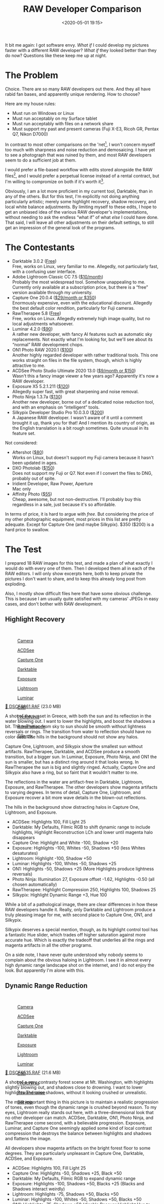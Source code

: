 #+title: RAW Developer Comparison
#+date: <2020-05-01 19:15>
#+filetags: photography

It bit me again: I got software envy. /What if/ I could develop my pictures faster with a different RAW developer? /What if/ they looked better than they do now? Questions like these keep me up at night.

* The Problem
Choice. There are so many RAW developers out there. And they all have rabid fan bases, and apparently unique rendering. How to choose?

Here are my house rules:
- Must run on Windows or Linux
- Must run acceptably on my Surface tablet
- Must run acceptably with files on a network share
- Must support my past and present cameras (Fuji X-E3, Ricoh GR, Pentax Q7, Nikon D7000)

In contrast to most other comparisons on the 'net[fn:1], I won't concern myself too much with sharpness and noise reduction and demosaicing. I have yet to see a photograph that was ruined by them, and most RAW developers seem to do a sufficient job at them.

I would prefer a file-based workflow with edits stored alongside the RAW files[fn::Makes it much easier to share edits between computers, and back them up], and I would prefer a perpetual license instead of a rental contract, but I'm willing to compromize on both if it's worth it[fn::I don't like rental software, as it locks away all past edits once I stop paying.].

Obviously, I am a lot more proficient in my current tool, Darktable, than in any of the others. But for this test, I'm explicitly not doing anything particularly artistic; merely some highlight recovery, shadow recovery, and local white balance adjustments. By limiting myself to these edits, I hope to get an unbiased idea of the various RAW developer's implementations, without needing to ask the endless “what if” of what /else/ I could have done. That said, I will leave all other adjustments on their default settings, to still get an impression of the general look of the programs.

[fn:1] There are surprisingly few non-superficial comparisons; most are just feature matrix comparisons. The best ones I could find are a fantastic, in-depth comparison on [[http://www.nomadlens.com/raw-converters-comparison][nomadlens]], A Fuji-centric discussion of detail extraction on [[https://www.fujivsfuji.com/best-xtrans-raw-converter][Fuji vs. Fuji]], one by [[https://www.andybellphotography.com/blog/2018/06/23/raw-converter-shootout-part-1/][Andy Bell]] that might be sponsored/biased by Luminar, a pretty good one on [[https://petapixel.com/2018/03/01/raw-processors-compared-theres-lot-image-quality/][PetaPixel]], an older one on [[https://www.dpreview.com/articles/8219582047/raw-converter-showdown-capture-one-pro-7-dxo-optics-pro-8-and-lightroom-4][DPReview]], and a Nikon-centered one on [[https://wypictures.wordpress.com/2015/08/07/comparison-of-raw-converters-for-nikon/][WY Pictures]].

* The Contestants
- Darktable 3.0.2 ([[https://www.darktable.org/][Free]]) \\
  Free, works on Linux, very familiar to me. Allegedly, not particularly fast, with a confusing user interface.
- Adobe Lightroom Classic CC 7.5 ([[https://www.adobe.com/products/photoshop-lightroom.html][$10/month]]) \\
  Probably the most widespread tool. Somehow unappealing to me. Currently only available at a subscription price, but there is a “free” version available through my university.
- Capture One 20.0.4 ([[https://www.captureone.com/][$29/month or $350]]) \\
  Enormously expensive, even with the educational discount. Allegedly the best default color rendition, particularly for Fuji cameras.
- RawTherapee 5.8 ([[http://rawtherapee.com/][Free]]) \\
  Free, works on Linux. Allegedly extremely high image quality, but no local adjustments whatsoever.
- Luminar 4.2.0 ([[https://skylum.com/luminar][$90]]) \\
  A rather new developer, with fancy AI features such as automatic sky replacements. Not exactly what I'm looking for, but we'll see about its “normal” RAW development chops.
- ON1 Photo RAW 2020.1 ([[https://www.on1.com/][$100]]) \\
  Another highly regarded developer with rather traditional tools. This one works straight on files in the file system, though, which is highly attractive to me.
- ACDSee Photo Studio Ultimate 2020 13.0 ([[https://www.acdsee.com/][$9/month or $150]]) \\
  Wasn't this a fancy image viewer a few years ago? Apparently it's now a RAW developer.
- Exposure X5 5.2.1.211 ([[https://exposure.software/][$120]]) \\
  Allegedly super fast, with great sharpening and noise removal.
- Photo Ninja 1.3.7a ([[https://www.picturecode.com/index.php][$130]]) \\
  Another new developer, borne out of a dedicated noise reduction tool, and with an emphasis on “intelligent” tools.
- Silkypix Developer Studio Pro 10.0.3.0 ([[https://silkypix.isl.co.jp/en/][$200]]) \\
  A Japanese RAW developer. I wasn't aware of it until a comment brought it up, thank you for that! And I mention its country of origin, as the English translation is a bit rough sometimes. Quite unusual in its feature set.

Not considered:
- Aftershot ([[https://www.aftershotpro.com/][$80]]) \\
  Works on Linux, but doesn't support my Fuji camera because it hasn't been updated in ages.
- DXO Photolab ([[https://www.dxo.com/dxo-photolab/][$150]]) \\
  Does not support my Fuji or Q7. Not even if I convert the files to DNG, probably out of spite.
- Iridient Developer, Raw Power, Aperture \\
  Mac only
- Affinity Photo ([[https://affinity.serif.com/][$55]]) \\
  Cheap, awesome, but not non-destructive. I'll probably buy this regardless in a sale, just because it's so affordable.

In terms of price, it is hard to argue with /free/. But considering the price of my other photographic equipment, most prices in this list are pretty adequate. Except for Capture One (and maybe Silkypix). $350 ($200) is a hard price to swallow.


* The Test
I prepared 18 RAW images for this test, and made a plan of what exactly I would do with every one of them. Then I developed them all in each of the RAW editors. I will only show excerpts here, both to keep private the pictures I don't want to share, and to keep this already long post from exploding.

Also, I mostly show difficult files here that have some obvious challenge. This is because I am usually quite satisfied with my cameras' JPEGs in easy cases, and don't bother with RAW development.

** Highlight Recovery
#+begin_export html
<br>
<a href="/static/2020-05/highlight_recovery_lightbox.html" target="_blank">
  <div class="lightbox" style="height: 200px">
    <figure>
      <img src="/static/2020-05/DSCF3861.thumb.jpg">
      <figcaption>Camera</figcaption>
    </figure>
    <figure>
      <img src="/static/2020-05/ACDSee_DSCF3861.thumb.jpg">
      <figcaption>ACDSee</figcaption>
    </figure>
    <figure>
      <img src="/static/2020-05/CaptureOne_DSCF3861.thumb.jpg">
      <figcaption>Capture One</figcaption>
    </figure>
    <figure>
      <img src="/static/2020-05/Darktable_DSCF3861.thumb.jpg">
      <figcaption>Darktable</figcaption>
    </figure>
    <figure>
      <img src="/static/2020-05/Exposure_DSCF3861.thumb.jpg">
      <figcaption>Exposure</figcaption>
    </figure>
    <figure>
      <img src="/static/2020-05/Lightroom_DSCF3861.thumb.jpg">
      <figcaption>Lightroom</figcaption>
    </figure>
    <figure>
      <img src="/static/2020-05/Luminar_DSCF3861.thumb.jpg">
      <figcaption>Luminar</figcaption>
    </figure>
    <figure>
      <img src="/static/2020-05/ON1_DSCF3861.thumb.jpg">
      <figcaption>ON1</figcaption>
    </figure>
    <figure>
      <img src="/static/2020-05/PhotoNinja_DSCF3861.thumb.jpg">
      <figcaption>PhotoNinja</figcaption>
    </figure>
    <figure>
      <img src="/static/2020-05/RawTherapee_DSCF3861.thumb.jpg">
      <figcaption>RawTherapee</figcaption>
    </figure>
    <figure>
      <img src="/static/2020-05/Silkypix_DSCF3861.thumb.jpg">
      <figcaption>Silkypix</figcaption>
    </figure>
  </div>
</a>
<p><a href="/static/2020-05/DSCF3861.RAF">&#x1f4c2; DSCF3861.RAF</a> (23.0 MB) <a rel="license" href="http://creativecommons.org/licenses/by-nc-sa/4.0/"><img alt="Creative Commons License" style="border-width:0" src="https://i.creativecommons.org/l/by-nc-sa/4.0/80x15.png" /></a></p>
#+end_export

A shot of the sunset in Greece, with both the sun and its reflection in the water blowing out. I want to lower the highlights, and boost the shadows a bit. The transition from sky to sun should be smooth without lightness reversals or rings. The transition from water to reflection should have no color cast. The hills in the background should not show any halos.

Capture One, Lightroom, and Silkypix show the smallest sun without artifacts. RawTherapee, Darktable, and ACDSee produce a smooth transition, but a bigger sun. In Luminar, Exposure, Photo Ninja, and ON1 the sun is smaller, but has a distinct ring around it that looks wrong. In RawTherapee the sun is big and slightly ringed. Actually, Capture One and Silkypix also have a ring, but so faint that it wouldn't matter to me.

The reflections in the water are artifact-free in Darktable, Lightroom, Exposure, and RawTherapee. The other developers show magenta artifacts to varying degrees. In terms of detail, Capture One, Lightroom, and Exposure recover a bit more wave details in the blown-out reflections.

The hills in the background show distracting halos in Capture One, Lightroom, and Exposure.

- ACDSee: Highlights 100, Fill Light 25
- Darktable: My Defaults, Filmic RGB to shift dynamic range to include highlights, Highlight Reconstruction LCh and lower until magenta halo disappears
- Capture One: Highlight and White -100, Shadow +20
- Exposure: Highlights -100, Whites -50, Shadows +50 (less Whites desaturates)
- Lightroom: Highlight -100, Shadow +50
- Luminar: Highlights -100, Whites -50, Shadows +25
- ON1: Highlights -50, Shadows +25 (More Highlights produce lightness reversals)
- Photo Ninja: Illumination 27, Exposure offset -1.62, Highlights -0.50 (all chosen automatically)
- RawTherapee: Highlight Compression 250, Highlights 100, Shadows 25
- Silkypix: Highlight Dynamic Range +3, Hue 100

While a bit of a pathological image, there are clear differences in how these RAW developers handle it. Really, only Darktable and Lightroom produce a truly pleasing image for me, with second place to Capture One, ON1, and Silkypix.

Silkypix deserves a special mention, though, as its highlight control tool has a fantastic Hue slider, which trades off higher saturation against more accurate hue. Which is exactly the tradeoff that underlies all the rings and magenta artifacts in all the other programs.

On a side note, I have never quite understood why nobody seems to complain about the obvious haloing in Lightroom. I see it in almost every high dynamic range landscape shot on the internet, and I do not enjoy the look. But apparently I'm alone with this.

** Dynamic Range Reduction
#+begin_export html
<br>
<a href="/static/2020-05/dynamic_range_reduction_lightbox.html" target="_blank">
  <div class="lightbox" style="height: 200px">
    <figure>
      <img src="/static/2020-05/DSCF6535.thumb.jpg">
      <figcaption>Camera</figcaption>
    </figure>
    <figure>
      <img src="/static/2020-05/ACDSee_DSCF6535.thumb.jpg">
      <figcaption>ACDSee</figcaption>
    </figure>
    <figure>
      <img src="/static/2020-05/CaptureOne_DSCF6535.thumb.jpg">
      <figcaption>Capture One</figcaption>
    </figure>
    <figure>
      <img src="/static/2020-05/Darktable_DSCF6535.thumb.jpg">
      <figcaption>Darktable</figcaption>
    </figure>
    <figure>
      <img src="/static/2020-05/Exposure_DSCF6535.thumb.jpg">
      <figcaption>Exposure</figcaption>
    </figure>
    <figure>
      <img src="/static/2020-05/Lightroom_DSCF6535.thumb.jpg">
      <figcaption>Lightroom</figcaption>
    </figure>
    <figure>
      <img src="/static/2020-05/Luminar_DSCF6535.thumb.jpg">
      <figcaption>Luminar</figcaption>
    </figure>
    <figure>
      <img src="/static/2020-05/ON1_DSCF6535.thumb.jpg">
      <figcaption>ON1</figcaption>
    </figure>
    <figure>
      <img src="/static/2020-05/PhotoNinja_DSCF6535.thumb.jpg">
      <figcaption>PhotoNinja</figcaption>
    </figure>
    <figure>
      <img src="/static/2020-05/RawTherapee_DSCF6535.thumb.jpg">
      <figcaption>RawTherapee</figcaption>
    </figure>
    <figure>
      <img src="/static/2020-05/Silkypix_DSCF6535.thumb.jpg">
      <figcaption>Silkypix</figcaption>
    </figure>
  </div>
</a>
<p><a href="/static/2020-05/DSCF6535.RAF">&#x1f4c2; DSCF6535.RAF</a> (21.6 MB) <a rel="license" href="http://creativecommons.org/licenses/by-nc-sa/4.0/"><img alt="Creative Commons License" style="border-width:0" src="https://i.creativecommons.org/l/by-nc-sa/4.0/80x15.png" /></a></p>
#+end_export

A shot of a very contrasty forest scene at Mt. Washington, with highlights slightly blowing out, and shadows close to drowning. I want to lower highlights and raise shadows, without it looking crushed or unrealistic.

The most important thing in this picture is to maintain a realistic progression of tones, even though the dynamic range is crushed beyond reason. To my eyes, Lightroom really stands out here, with a three-dimensional look that no other developer can match. ACDSee, Darktable, ON1, Photo Ninja, and RawTherapee come second, with a believable progression. Exposure, Luminar, and Capture One seemingly applied some kind of local contrast compression that destroys the balance between highlights and shadows and flattens the image.

All developers show magenta artifacts on the bright forest floor to some degrees. They are particularly unpleasant in Capture One, Darktable, ACDSee, and Exposure.

- ACDSee: Highlights 100, Fill Light 25
- Capture One: Highlights -50, Shadows +25, Black +50
- Darktable: My Defaults, Filmic RGB to expand dynamic range
- Exposure: Highlights -100, Shadows +50, Blacks +25 (Blacks and Shadows interact weirdly)
- Lightroom: Highlights -75, Shadows +50, Blacks +50
- Luminar: Highlights -100, Whites -50, Shadows +50, Blacks +50
- ON1: Highlights -75, Shadows +50 (disable Recover Highlight Hue to prevent color fringes)
- Photo Ninja: Illumination 25, Exposure offset -1.47, Highlights -0.50 (all chosen automatically)
- RawTherapee: Highlights 50, Shadows 25, Dynamic Range Compression 50
- Silkypix: HDR 50, Exposure -2/3

In terms of tools, I like the explicit dynamic range slider in Darktable, RawTherapee, and Silkypix better than the shadows and highlights sliders in the other tools. But if calibrated well, both methods can result in a pleasing image.

To my eyes, Lightroom, RawTherapee, and Photo Ninja take the crown in this shot. But I expect that the tone progression could be improved in the other tools as well if I strayed beyond the default tools.

** Local White Balance
#+begin_export html
<br>
<a href="/static/2020-05/local_white_balance_lightbox.html" target="_blank">
  <div class="lightbox" style="height: 200px">
    <figure>
      <img src="/static/2020-05/DSCF8214.thumb.jpg">
      <figcaption>Camera</figcaption>
    </figure>
    <figure>
      <img src="/static/2020-05/ACDSee_DSCF8214.thumb.jpg">
      <figcaption>ACDSee</figcaption>
    </figure>
    <figure>
      <img src="/static/2020-05/CaptureOne_DSCF8214.thumb.jpg">
      <figcaption>Capture One</figcaption>
    </figure>
    <figure>
      <img src="/static/2020-05/Darktable_DSCF8214.thumb.jpg">
      <figcaption>Darktable</figcaption>
    </figure>
    <figure>
      <img src="/static/2020-05/Exposure_DSCF8214.thumb.jpg">
      <figcaption>Exposure</figcaption>
    </figure>
    <figure>
      <img src="/static/2020-05/Lightroom_DSCF8214.thumb.jpg">
      <figcaption>Lightroom</figcaption>
    </figure>
    <figure>
      <img src="/static/2020-05/Luminar_DSCF8214.thumb.jpg">
      <figcaption>Luminar</figcaption>
    </figure>
    <figure>
      <img src="/static/2020-05/ON1_DSCF8214.thumb.jpg">
      <figcaption>ON1</figcaption>
    </figure>
    <figure>
      <img src="/static/2020-05/PhotoNinja_DSCF8214.thumb.jpg">
      <figcaption>PhotoNinja</figcaption>
    </figure>
    <figure>
      <img src="/static/2020-05/RawTherapee_DSCF8214.thumb.jpg">
      <figcaption>RawTherapee</figcaption>
    </figure>
    <figure>
      <img src="/static/2020-05/Silkypix_DSCF8214.thumb.jpg">
      <figcaption>Silkypix</figcaption>
    </figure>
  </div>
</a>
<p><a href="/static/2020-05/DSCF8214.RAF">&#x1f4c2; DSCF8214.RAF</a> (22.1 MB) <a rel="license" href="http://creativecommons.org/licenses/by-nc-sa/4.0/"><img alt="Creative Commons License" style="border-width:0" src="https://i.creativecommons.org/l/by-nc-sa/4.0/80x15.png" /></a></p>
#+end_export

A shot of myself, underexposed, in front of Space Shuttle Enterprise. I want to brighten myself and adjust the white balance on my body so it matches the rest of the room. (I have better examples than this, but they showed people other than me, which I don't share.)

Luminar, Photo Ninja, and RawTherapee fail this test, as they lack local adjustment tools. Exposure for some reason shows terrible color bleeding, where my arm's color is leaking out onto the Space Shuttle in the background. Truly noteworthy is ACDSee with its intelligent brush, much like the intelligent selection tools in pixel editors. Darktable als stands out for being able to combine a drawn mask with a luminosity and hue mask.

Capture One strangely did something terrible to my skin, with weird gradients where there should be none. The Shuttle in the background lost details in the highlights in ACDSee and Exposure. Silkypix by default insisted on crazy noise reduction that turned the picture into a watercolor. Thankfully that is easy to turn down.

- ACDSee: Fill Light 50, Develop Brush with WB -50 (no picker)
- Capture One: Shadows +50, Black +75, Drawn Layer with White Balance picker on Backpack
- Darktable: My Defaults, Filmic RGB to shift dynamic range to include shadows, Luminosity and Painted mask with Color Balance picker
- Exposure: Shadows +100, Blacks +25, Layer with Color Temperature lowered (no picker)
- Lightroom: Shadows +100, Local Adjustment with WB -14 (no picker)
- Luminar: Shadows +100, No local adjustments available
- ON1: Shadows +50, Local Adjustment with WB -18 and tint +4 (no picker)
- Photo Ninja: Illumination 25, Exposure offset -1.61, Highlights -0.50 (all chosen automatically), Shadows +0.50, No local adjustments available
- RawTherapee: Shadows 50, No local adjustments
- Silkypix: Dodge HDR 50, Noise Reduction Smoothness 25, Partial Correction with Hue 130, Saturation 0.37

I find local color adjustments my main use for localized edits. Having a color picker for that is very useful, but only available in Capture One and Darktable. In the other tools, I had to either eyeball it, or manually adjust tones until the RGB values read grey.

Thus, it is Lightroom, ON1, and Darktable that pass this test.

** Out of Gamut Colors
#+begin_export html
<br>
<a href="/static/2020-05/out_of_gamut_colors_lightbox.html" target="_blank">
  <div class="lightbox" style="height: 200px">
    <figure>
      <img src="/static/2020-05/DSCF0034.thumb.jpg">
      <figcaption>Camera</figcaption>
    </figure>
    <figure>
      <img src="/static/2020-05/ACDSee_DSCF0034.thumb.jpg">
      <figcaption>ACDSee</figcaption>
    </figure>
    <figure>
      <img src="/static/2020-05/CaptureOne_DSCF0034.thumb.jpg">
      <figcaption>Capture One</figcaption>
    </figure>
    <figure>
      <img src="/static/2020-05/Darktable_DSCF0034.thumb.jpg">
      <figcaption>Darktable</figcaption>
    </figure>
    <figure>
      <img src="/static/2020-05/Exposure_DSCF0034.thumb.jpg">
      <figcaption>Exposure</figcaption>
    </figure>
    <figure>
      <img src="/static/2020-05/Lightroom_DSCF0034.thumb.jpg">
      <figcaption>Lightroom</figcaption>
    </figure>
    <figure>
      <img src="/static/2020-05/Luminar_DSCF0034.thumb.jpg">
      <figcaption>Luminar</figcaption>
    </figure>
    <figure>
      <img src="/static/2020-05/ON1_DSCF0034.thumb.jpg">
      <figcaption>ON1</figcaption>
    </figure>
    <figure>
      <img src="/static/2020-05/PhotoNinja_DSCF0034.thumb.jpg">
      <figcaption>PhotoNinja</figcaption>
    </figure>
    <figure>
      <img src="/static/2020-05/RawTherapee_DSCF0034.thumb.jpg">
      <figcaption>RawTherapee</figcaption>
    </figure>
    <figure>
      <img src="/static/2020-05/Silkypix_DSCF0034.thumb.jpg">
      <figcaption>Silkypix</figcaption>
    </figure>
  </div>
</a>
<p><a href="/static/2020-05/DSCF0034.RAF">&#x1f4c2; DSCF0034.RAF</a> (15.7 MB) <a rel="license" href="http://creativecommons.org/licenses/by-nc-sa/4.0/"><img alt="Creative Commons License" style="border-width:0" src="https://i.creativecommons.org/l/by-nc-sa/4.0/80x15.png" /></a></p>
#+end_export

A shot of the Congress building in Leipzig, with a bright purple light that blows out the red color channel, which is wildly out of gamut of any reasonable color space. I want to see how the RAW developers deal with out-of-gamut colors. I raise Exposure by 1 EV, then push shadows until the clouds become faintly visible.

ACDSee, ON1, Photo Ninja, and RawTherapee fail this task, with obvious magenta or blue artifacts on the illuminated water jet. The other developers use various methods of inpainting, which look particularly convincing in Capture One, Lightroom, Silkypix, and Luminar. Exposure and Darktable look less realistic, but acceptable in a pinch. Again, Silkypix' hue slider is very handy.

- ACDSee: Fill Light 50, Exposure +1
- Capture One: Black +75, Exposure +1
- Darktable: My Defaults, Filmic RGB
- Exposure: Blacks +50, Exposure +1
- Lightroom: Shadows +100, Exposure +1
- Luminar: Shadows +25, Exposure +1
- ON1: Shadows +50, Exposure +1
- Photo Ninja: Illumination 9, Highlights -0.50 (all chosen automatically), Exposure offset 0.0
- RawTherapee: Shadows 50, Exposure +1 (Highlight Reconstruction: Blend)
- Silkypix: Dodge HDR 100, Noise reduction Smoothness 25, Highlight Hue 100

I know the Darktable devs are actively working on improving this. In truth, Darktable would have failed this task just a few months ago. Issues like these also often happen with deep-blue flowers, which turn purple in the failing developers but maintain hue in the better ones.

** Color Rendition and Detail
#+begin_export html
<br>
<a href="/static/2020-05/color_and_detail_lightbox.html" target="_blank">
  <div class="lightbox" style="height: 200px">
    <figure>
      <img src="/static/2020-05/DSCF9670.thumb.jpg">
      <figcaption>Camera</figcaption>
    </figure>
    <figure>
      <img src="/static/2020-05/ACDSee_DSCF9670.thumb.jpg">
      <figcaption>ACDSee</figcaption>
    </figure>
    <figure>
      <img src="/static/2020-05/CaptureOne_DSCF9670.thumb.jpg">
      <figcaption>Capture One</figcaption>
    </figure>
    <figure>
      <img src="/static/2020-05/Darktable_DSCF9670.thumb.jpg">
      <figcaption>Darktable</figcaption>
    </figure>
    <figure>
      <img src="/static/2020-05/Exposure_DSCF9670.thumb.jpg">
      <figcaption>Exposure</figcaption>
    </figure>
    <figure>
      <img src="/static/2020-05/Lightroom_DSCF9670.thumb.jpg">
      <figcaption>Lightroom</figcaption>
    </figure>
    <figure>
      <img src="/static/2020-05/Luminar_DSCF9670.thumb.jpg">
      <figcaption>Luminar</figcaption>
    </figure>
    <figure>
      <img src="/static/2020-05/ON1_DSCF9670.thumb.jpg">
      <figcaption>ON1</figcaption>
    </figure>
    <figure>
      <img src="/static/2020-05/PhotoNinja_DSCF9670.thumb.jpg">
      <figcaption>PhotoNinja</figcaption>
    </figure>
    <figure>
      <img src="/static/2020-05/RawTherapee_DSCF9670.thumb.jpg">
      <figcaption>RawTherapee</figcaption>
    </figure>
    <figure>
      <img src="/static/2020-05/Silkypix_DSCF9670.thumb.jpg">
      <figcaption>Silkypix</figcaption>
    </figure>
  </div>
</a>
<p><a href="/static/2020-05/DSCF9670.RAF">&#x1f4c2; DSCF9670.RAF</a> (25.7 MB) <a rel="license" href="http://creativecommons.org/licenses/by-nc-sa/4.0/"><img alt="Creative Commons License" style="border-width:0" src="https://i.creativecommons.org/l/by-nc-sa/4.0/80x15.png" /></a>
</p>
#+end_export

A shot of a field and forest. I want to see how the RAW developers render these details and colors. Zero out noise reduction, use default sharpening, JPEG 100%.

In terms of detail, Lightroom, Capture One, Exposure, Silkypix, and Darktable seem to retain the most fine details, particularly in the little trees and the forest floor. ACDSee, Luminar, RawTherapee, Photo Ninja, and ON1 look comparatively soft or lose detail in the shadows. Silkypix, however, has a strange, painterly look to the grass details that I wasn't able to get rid of.

In terms of overall color, Exposure, Photo Ninja, RawTherapee, and Capture One clearly tend towards the most saturated look, with a clear distinction between a green and a yellow part in the field. I suspect that these try to approximate the punchy look of Fuji's colors. These color transitions are much more subtle in ACDSee, Darktable, Exposure, Lightroom, Luminar, Silkypix, and ON1. The sky is distinctly blue in Darktable, Photo Ninja, and Luminar, more cyan in ACDSee, Lightroom, and Silkypix, and weirdly purple in Capture One and RawTherapee.

- ACDSee: Amount 25
- Capture One: Amount 140
- Darktable: My Defaults, Sharpen 2
- Exposure: Amount 50
- Lightroom: Amount 40
- Luminar: Details Enhancer, Sharpen 50
- ON1: Sharpening 50
- Photo Ninja: Sharpening strength 50
- RawTherapee: Sharpening 20
- Silkypix: Zero Noise reduction, Outline emphasis 30, Ringing artifact control 15 (defaults)

I would not put too much emphasis on the colors, saturation, and contrast here, as these are easily and typically adjusted manually. I am a bit surprised about the differences in detail retention, however.


* The Result
I went into this expecting to find Lightroom and Capture One to be vastly faster in use than Darktable, particularly on my Surface tablet. I also expected better out-of-the-box image beauty, large differences in user interfaces, and for most tools to have very few graphical artifacts. Surprisingly, however, almost every tool showed obvious artifacts of one kind or another, and few tools were actually faster than Darktable. In terms of tools, I found most tools look very similar, yet function vastly differently.

#+begin_export html
<br>
<div class="lightbox" style="height: 200px">
  <figure>
    <img src="/static/2020-05/ACDSee_exposure.png">
    <figcaption>ACDSee</figcaption>
  </figure>
  <figure>
    <img src="/static/2020-05/CaptureOne_exposure.png">
    <figcaption>CaptureOne</figcaption>
  </figure>
  <figure>
    <img src="/static/2020-05/Darktable_exposure.png">
    <figcaption>Darktable</figcaption>
  </figure>
  <figure>
    <img src="/static/2020-05/Exposure_exposure.png">
    <figcaption>Exposure</figcaption>
  </figure>
  <figure>
    <img src="/static/2020-05/Lightroom_exposure.png">
    <figcaption>Lightroom</figcaption>
  </figure>
  <figure>
    <img src="/static/2020-05/Luminar_exposure.png">
    <figcaption>Luminar</figcaption>
  </figure>
  <figure>
    <img src="/static/2020-05/ON1_exposure.png">
    <figcaption>ON1</figcaption>
  </figure>
  <figure>
    <img src="/static/2020-05/PhotoNinja_exposure.png">
    <figcaption>PhotoNinja</figcaption>
  </figure>
  <figure>
    <img src="/static/2020-05/RawTherapee_exposure.png">
    <figcaption>RawTherapee</figcaption>
  </figure>
  <figure>
    <img src="/static/2020-05/Silkypix_exposure.png">
    <figcaption>Silkypix</figcaption>
  </figure>
</div>
<br>
#+end_export

Simple saturation and contrast adjustments, a bit of local contrast, and rarely some dodging and burning or local color adjustments are apparently all I do most of the time, and this generally works well and similarly in all of these tools. However, that is not to say that the individual sliders do remotely the same thing in different tools. So confused was I by this that I measured the response curves of several tools, and they indeed did entirely different things. In one tool, /Highlights/ pushes the upper half of the tone curve. In another, even the darkest shadows are affected a little bit. In yet another, /Highlights/ burns out to the upper quarter of the tone curve if pushed all the way. Sometimes the white point stays white, sometimes it moves. Sometimes it only moves if the slider is pushed past half-way. And that's not even taking into account their different blending behavior and value scales; these sliders may look the same, but there hides complexity beyond measure.

#+begin_export html
<br>
<div class="lightbox" style="height: 200px">
  <figure>
    <img src="/static/2020-05/ACDSee_color.png">
    <figcaption>ACDSee</figcaption>
  </figure>
  <figure>
    <img src="/static/2020-05/CaptureOne_color.png">
    <figcaption>CaptureOne</figcaption>
  </figure>
  <figure>
    <img src="/static/2020-05/Darktable_color.png">
    <figcaption>Darktable</figcaption>
  </figure>
  <figure>
    <img src="/static/2020-05/Exposure_color.png">
    <figcaption>Exposure</figcaption>
  </figure>
  <figure>
    <img src="/static/2020-05/Lightroom_color.png">
    <figcaption>Lightroom</figcaption>
  </figure>
  <figure>
    <img src="/static/2020-05/Luminar_color.png">
    <figcaption>Luminar</figcaption>
  </figure>
  <figure>
    <img src="/static/2020-05/ON1_color.png">
    <figcaption>ON1</figcaption>
  </figure>
  <figure>
    <img src="/static/2020-05/PhotoNinja_color.png">
    <figcaption>PhotoNinja</figcaption>
  </figure>
  <figure>
    <img src="/static/2020-05/RawTherapee_color.png">
    <figcaption>RawTherapee</figcaption>
  </figure>
  <figure>
    <img src="/static/2020-05/Silkypix_color.png">
    <figcaption>Silkypix</figcaption>
  </figure>
</div>
<br>
#+end_export

And I did find a surprising amount of graphical artifacts in these programs, particularly the color bleeding in Exposure, and the highlight recovery problems in Luminar and ON1, as well as a number of smaller issues. The one program that truly stands out here is Lightroom, which is more robust to artifacts than any other tool in this list, seemingly due to some significant image-adaptive intelligence under the hood.

I have strong mixed feelings about Capture One. On the one hand, it has one of the most attractive user interfaces of all these tools. On the other, its color renditions are very opinionated, and not my favorite. I love how it reads and applies Fuji color profiles as shot, but then it doesn't apply the Fuji shadow/highlight adjustments and crushes the shadows unnecessarily. And while its color tools sure look nice, their functionality is not that much different than the other developers', and they are spread out needlessly across several tabs. And that price.

Playing around with Luminar was deeply impressive. There are a ton of magic and automatic features in there. But as cool as AI sky replacement is, it simply has no place in my toolbelt, and the lack of local adjustments and general speed of the UI are a big minus.

I like ON1. It's relatively affordable, works with simple JSON sidecar files instead of a library, has reasonable tools, and impressive effects. It can even mimic the look of the embedded JPEG and supports Fuji film simulations. Not quite on the graphical level as Capture One or Lightroom, but very close. And it even runs acceptably fast on my Surface tablet.

Exposure is another program I could like a lot, but the color bleeding and graphical artifacts are just not up to snuff. In one example, it entirely failed to guess colors from an underexposed bar scene (not shown). In another it bled colors out onto adjacent objects for no reason. And white balance sometimes changed lightness as well as colors. I read that this might be a graphics driver issue, but regardless, it shook my confidence in Exposure.

ACDSee was a real surprise to me. I seem to remember it as a fast image viewer, but apparently it is (now?) an impressive RAW editor as well. There is a lot to like about this tool. The magic brush for local adjustments is a particularly noteworthy touch, as well as very robust healing tools. Alas, I found the UI rather slow, and it failed on exporting a few files. I'll try again in a year or so.

I was only made aware of Silkypix through a comment after the post had already been published (thank you!). And what I read on the website made me quite excited! Its tools stray somewhat from the Lightroom-inspired norm, which is a very good thing in some cases, such as the hue-priority highlight recovery. It also works on plain files, and seems to have outstanding Fuji film simulations. Alas, it was very slow to use, and not suitable for my Surface tablet.

I had tried RawTherapee a few times in the past, and was always frustrated by its lack of local adjustments, and the need to view things at 100% to see some adjustments. On the other hand, it can match the embedded JPEG tones, and has quite a number of impressive algorithms. Still, it does not appeal to me. But it's still an amazing achievement and a pretty inspiring community as well.

Photo Ninja is a curious program. Certainly not because of its ease of use, or speed of operation, or image quality. But because it did most things almost correctly automatically. That's not what I am looking for, but it is truly impressive.

And Lightroom. As I said, I somehow do not like Lightroom. Maybe because I like to be “different”, or because I associate Adobe too much with bloated software. But I have to say, Lightroom surprised me. While its tools are sometimes in weird locations, it is highly streamlined for a very fast workflow, and it deserves my highest praise for being outstandingly robust against artifacts. But I still don't like it.

Which leaves Darktable. This is a tool I am deeply familiar with, and have used for several years. Yet until this day, I never realized just how /strange/ its tools are compared to the other programs. How weird Filmic RGB must feel if you are used to shadows and highlights sliders, and how alien the graph-based color zones and tone equalizer and contrast equalizer must seem.

#+begin_export html
<br>
<div class="lightbox" style="height: 200px">
  <img src="/static/2020-05/Darktable_exposure.png">
  <img src="/static/2020-05/Darktable_color.png">
  <img src="/static/2020-05/Darktable_color_zones.png">
  <img src="/static/2020-05/Darktable_contrast_equalizer.png">
  <img src="/static/2020-05/Darktable_tone_equalizer.png">
</div>
<br>
#+end_export

Yet, in direct comparison, I find Darktable's tools equally efficient at solving problems, even if the solutions are sometimes a bit different from its Lightroom-inspired peers. One tool in particular I want to emphasize: Color Zones. At first glance, it looks like your standard HSL tool that allows brightness, saturation, and hue changes by color (albeit as a graph instead of sliders). But then you discover the “select-by” switch, and realize that you can modify colors by lightness and saturation, as well as hue. I use this frequently to saturate shadows, which is a great effect I haven't seen in any other program.

No doubt other programs have cool features, too, but Darktable (and RawTherapee) seem uniquely open about their inner workings. And this brings joy to me, on a level the closed, artistic programs can't match. I /like/ graphs, and maths. I'm weird like that.

But what really prompted this whole comparison blog post was my frustration with Darktable's speed. Particularly on my 4K screen, it is not the fastest program out there. And the AMD/OpenCL situation on Linux is still a travesty, which doesn't help. But I learned a thing during this experiment: You must work bottom-up through the rendering chain, if you want Darktable to be fast[fn::because lower stages in the pipeline are cached, but higher stages need to be recalculated after every edit.]. Which, in my case, usually means working through /Lens Correction/ → /Crop and Rotate/ → /Exposure/ → /Tone Equalizer/ → /Contrast Equalizer/ → /Color Balance/ → /Filmic RGB/ → /Color Zones/. As long as I (mostly) edit things in this order, Darktable is fast enough, even on my Surface tablet.

Lastly, I have to say a few words about file management. Most programs here work on some kind of local library that stores all edits. The downside of this is that these libraries are hard to sync between computers, are hard to back up, and need to manually be kept in sync when file locations change. Notable exceptions here are Lightroom, Darktable, Exposure[fn:subdir:in an unnecessary subdirectory], Silkypix[fn:subdir], RawTherapee, and ON1, which keep their edits alongside the RAW files in little text “sidecar” files[fn::Capture One saves sidecar files, too, but only for metadata, not edits]. Thus even if their library goes out of sync or is lost, at least the edits are still there. To be honest, this is quite an important factor for me.

As for library management, my requirements are small: I want to filter by date, rating, and maybe camera or lens. These needs are met by all programs except possibly Luminar and Photo Ninja. I do most of my file management in external programs on camera import, and with the exported JPEGs, so this area of the RAW developers is not very important to me.

I also timed my work with every one of these programs. Quite surprisingly, I couldn't find any significant differences between programs. Darktable's workflows, for example, are sometimes entirely different from other tools; but if you know what you're doing the path from identifying a problem to fixing it is still similarly straight-forward and fast. And there is no less experimentation until I arrive at a look I like.

Thus, I am left with Darktable, Lightroom, and ON1. And theoretically Capture One, but that price is just too high for me. If Capture One were $100 instead of $350, I would probably switch to it. Even educational pricing is only available for rentals. I'll have to decline that. And despite all my praise for Lightroom, I still don't like it.

I'll probably buy ON1 at its current, discounted price ($50), and see how I like it in actual daily use[fn::not really daily, but you know what I mean]. But at the same time. I'll also stick with Darktable on my Linux machine, at least for more complicated edits. I now know that Darktable can dance with the best of them, which is mighty impressive for a piece of free software.

With all that said and done, I have learned a lot about RAW development during this experiment. Regardless of which tool I end up sticking with, this has been a fascinating comparison. We'll see how long I can resist the urge to compare this time.
